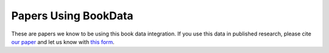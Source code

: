 Papers Using BookData
=====================

These are papers we know to be using this book data integration.
If you use this data in published research, please cite `our paper`_
and let us know with `this form`_.

.. _`our paper`: https://md.ekstrandom.net/pubs/bag-extended
.. _`this form`: https://forms.gle/GQTodynv5HfAsc2h8

.. bibliography:: papers.bib
    :all:
    :list: enumerated
    :style: chrono
